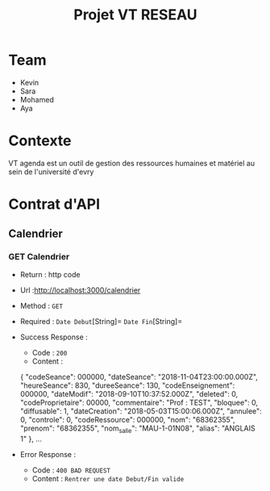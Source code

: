 #+TITLE: Projet VT RESEAU


* Table of Contents                                       :TOC_4_gh:noexport:
- [[#team][Team]]
- [[#contexte][Contexte]]
- [[#contrat-dapi][Contrat d'API]]
  - [[#calendrier][Calendrier]]
    - [[#get-calendrier][GET Calendrier]]
  - [[#seance][Seance]]
    - [[#getseance][GET Seance by Id]]


* Team
- Kevin
- Sara
- Mohamed
- Aya

* Contexte
VT agenda est un outil de gestion des ressources humaines et matériel au sein de l'université d'evry


* Contrat d'API
** Calendrier
*** GET Calendrier
   - Return : http code
   - Url :[[http://localhost:3000/calendrier]]
   - Method : =GET=
   - Required : =Date Debut=[String]=  =Date Fin=[String]=
   - Success Response :
     - Code : =200=
     - Content :
     
     {
        "codeSeance": 000000,
        "dateSeance": "2018-11-04T23:00:00.000Z",
        "heureSeance": 830,
        "dureeSeance": 130,
        "codeEnseignement": 000000,
        "dateModif": "2018-09-10T10:37:52.000Z",
        "deleted": 0,
        "codeProprietaire": 00000,
        "commentaire": "Prof : TEST",
        "bloquee": 0,
        "diffusable": 1,
        "dateCreation": "2018-05-03T15:00:06.000Z",
        "annulee": 0,
        "controle": 0,
        "codeRessource": 000000,
        "nom": "68362355",
        "prenom": "68362355",
        "nom_salle": "MAU-1-01N08",
        "alias": "ANGLAIS 1"
    },
    ...
             
   - Error Response :
     - Code : =400 BAD REQUEST=
     - Content : =Rentrer une date Debut/Fin valide=
